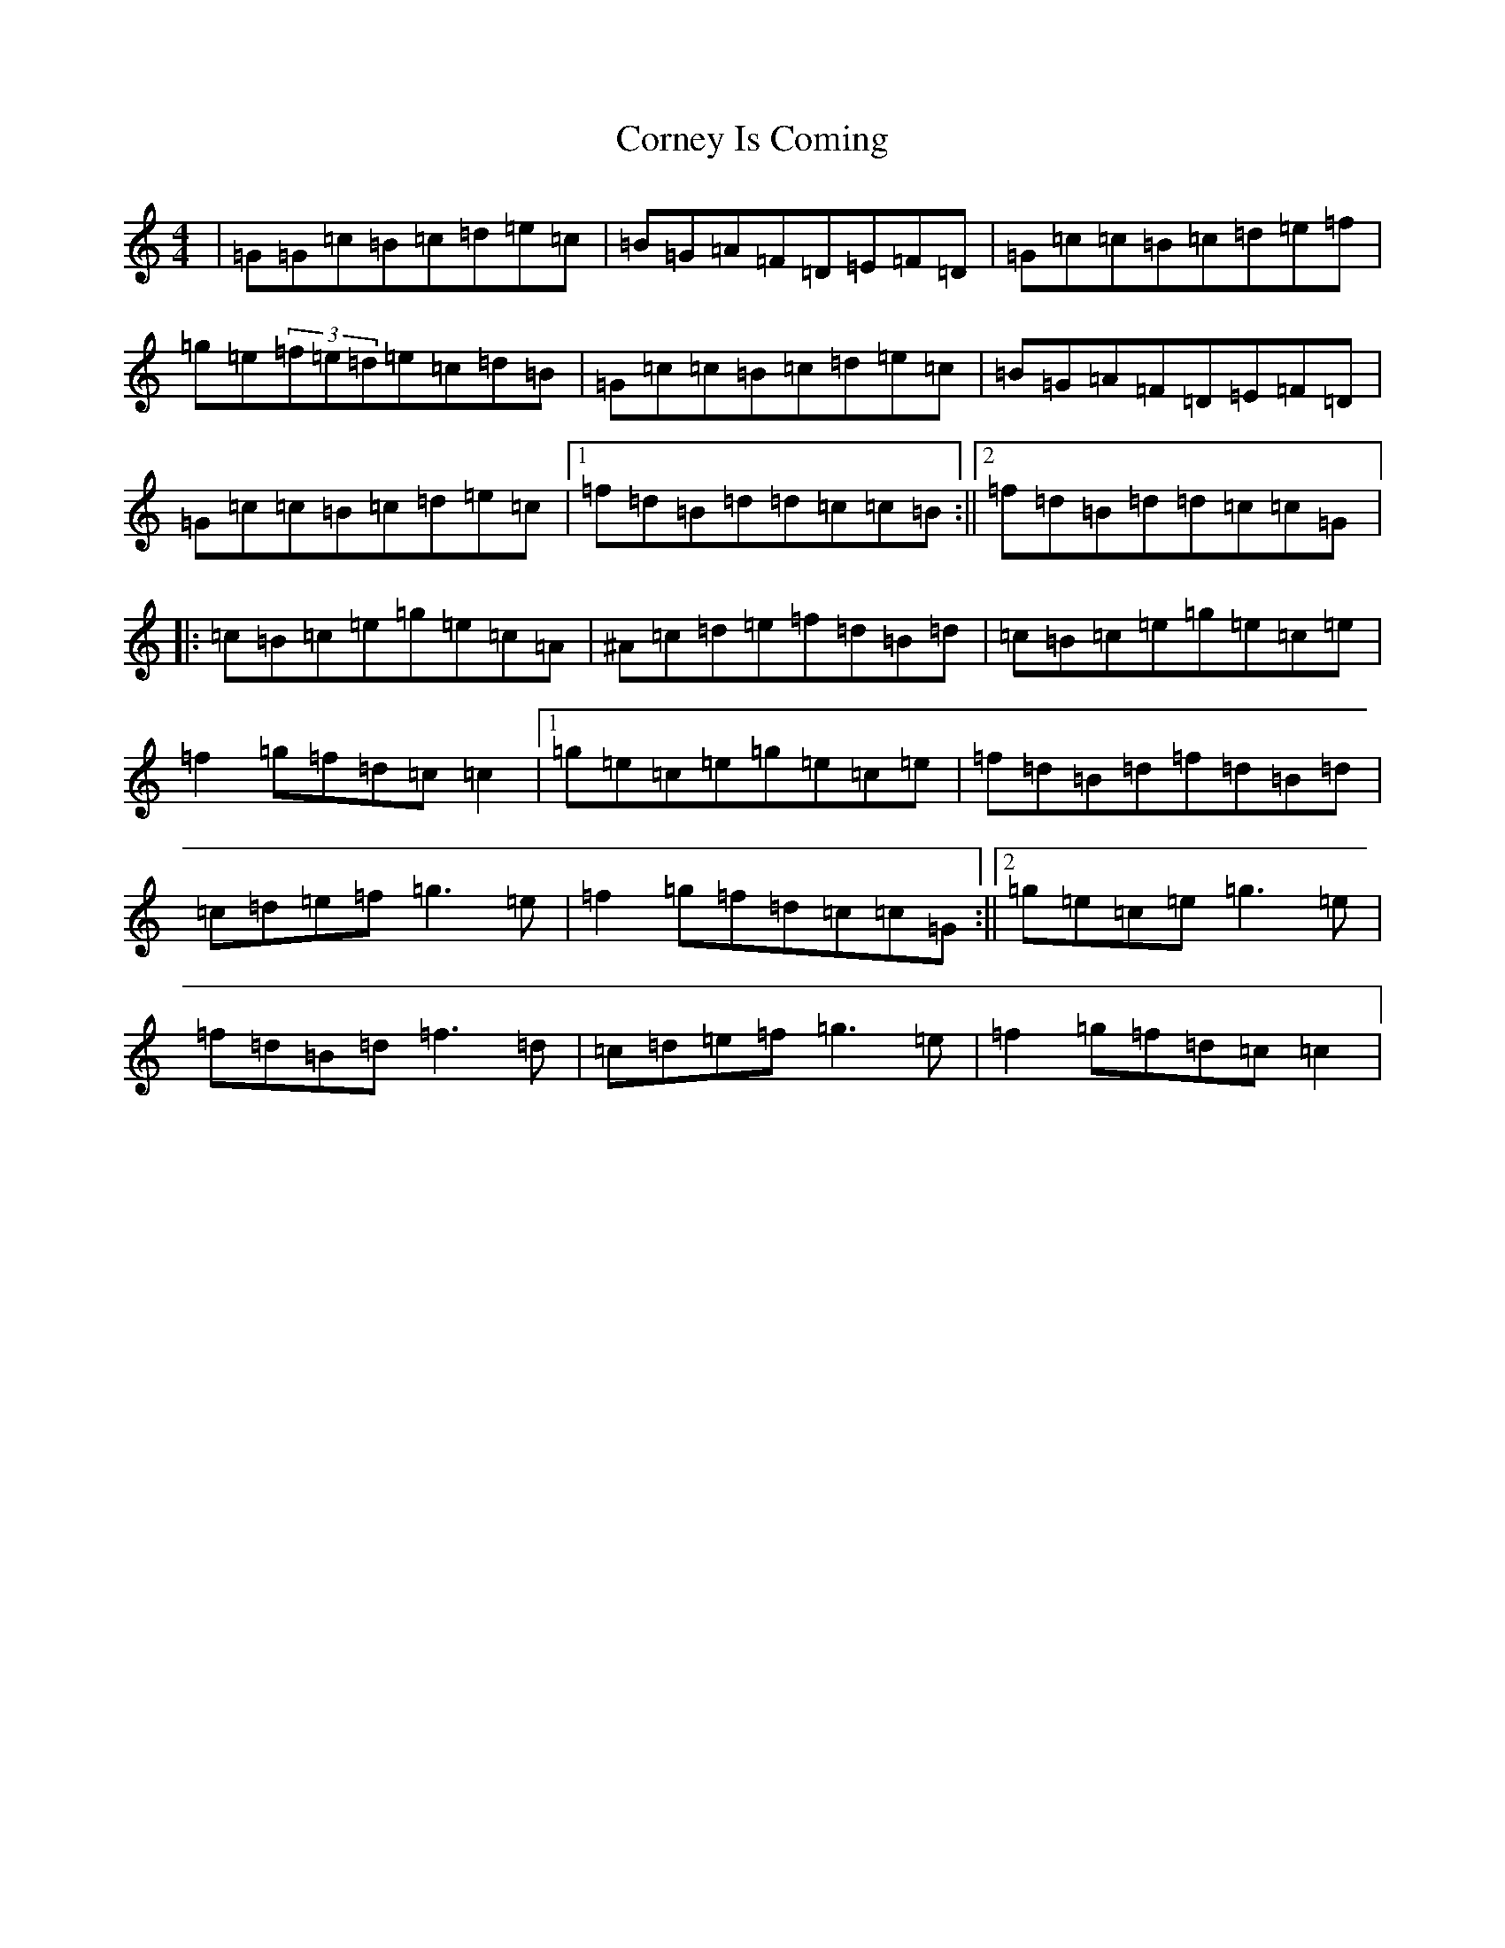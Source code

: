 X: 4261
T: Corney Is Coming
S: https://thesession.org/tunes/943#setting943
Z: D Major
R: reel
M:4/4
L:1/8
K: C Major
|=G=G=c=B=c=d=e=c|=B=G=A=F=D=E=F=D|=G=c=c=B=c=d=e=f|=g=e(3=f=e=d=e=c=d=B|=G=c=c=B=c=d=e=c|=B=G=A=F=D=E=F=D|=G=c=c=B=c=d=e=c|1=f=d=B=d=d=c=c=B:||2=f=d=B=d=d=c=c=G|:=c=B=c=e=g=e=c=A|^A=c=d=e=f=d=B=d|=c=B=c=e=g=e=c=e|=f2=g=f=d=c=c2|1=g=e=c=e=g=e=c=e|=f=d=B=d=f=d=B=d|=c=d=e=f=g3=e|=f2=g=f=d=c=c=G:||2=g=e=c=e=g3=e|=f=d=B=d=f3=d|=c=d=e=f=g3=e|=f2=g=f=d=c=c2|